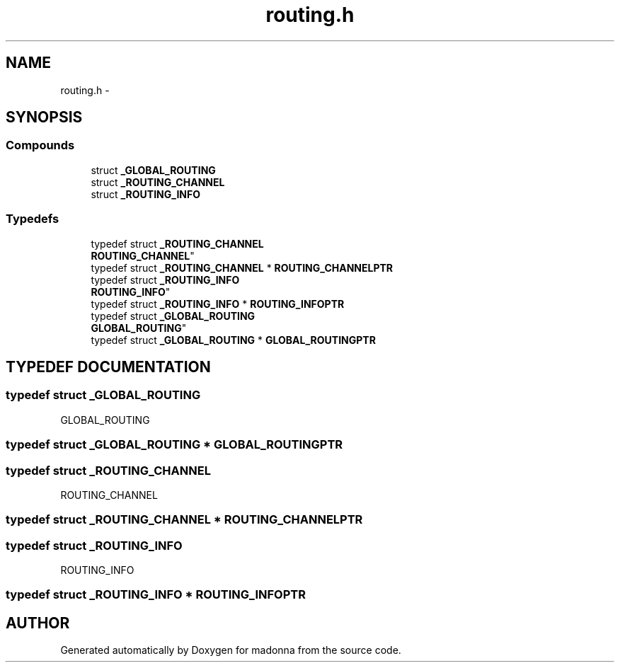 .TH routing.h 3 "28 Sep 2000" "madonna" \" -*- nroff -*-
.ad l
.nh
.SH NAME
routing.h \- 
.SH SYNOPSIS
.br
.PP
.SS Compounds

.in +1c
.ti -1c
.RI "struct \fB_GLOBAL_ROUTING\fR"
.br
.ti -1c
.RI "struct \fB_ROUTING_CHANNEL\fR"
.br
.ti -1c
.RI "struct \fB_ROUTING_INFO\fR"
.br
.in -1c
.SS Typedefs

.in +1c
.ti -1c
.RI "typedef struct \fB_ROUTING_CHANNEL\fR
 \fBROUTING_CHANNEL\fR"
.br
.ti -1c
.RI "typedef struct \fB_ROUTING_CHANNEL\fR * \fBROUTING_CHANNELPTR\fR"
.br
.ti -1c
.RI "typedef struct \fB_ROUTING_INFO\fR
 \fBROUTING_INFO\fR"
.br
.ti -1c
.RI "typedef struct \fB_ROUTING_INFO\fR * \fBROUTING_INFOPTR\fR"
.br
.ti -1c
.RI "typedef struct \fB_GLOBAL_ROUTING\fR
 \fBGLOBAL_ROUTING\fR"
.br
.ti -1c
.RI "typedef struct \fB_GLOBAL_ROUTING\fR * \fBGLOBAL_ROUTINGPTR\fR"
.br
.in -1c
.SH TYPEDEF DOCUMENTATION
.PP 
.SS typedef struct \fB_GLOBAL_ROUTING\fR
 GLOBAL_ROUTING
.PP
.SS typedef struct \fB_GLOBAL_ROUTING\fR * GLOBAL_ROUTINGPTR
.PP
.SS typedef struct \fB_ROUTING_CHANNEL\fR
 ROUTING_CHANNEL
.PP
.SS typedef struct \fB_ROUTING_CHANNEL\fR * ROUTING_CHANNELPTR
.PP
.SS typedef struct \fB_ROUTING_INFO\fR
 ROUTING_INFO
.PP
.SS typedef struct \fB_ROUTING_INFO\fR * ROUTING_INFOPTR
.PP
.SH AUTHOR
.PP 
Generated automatically by Doxygen for madonna from the source code.